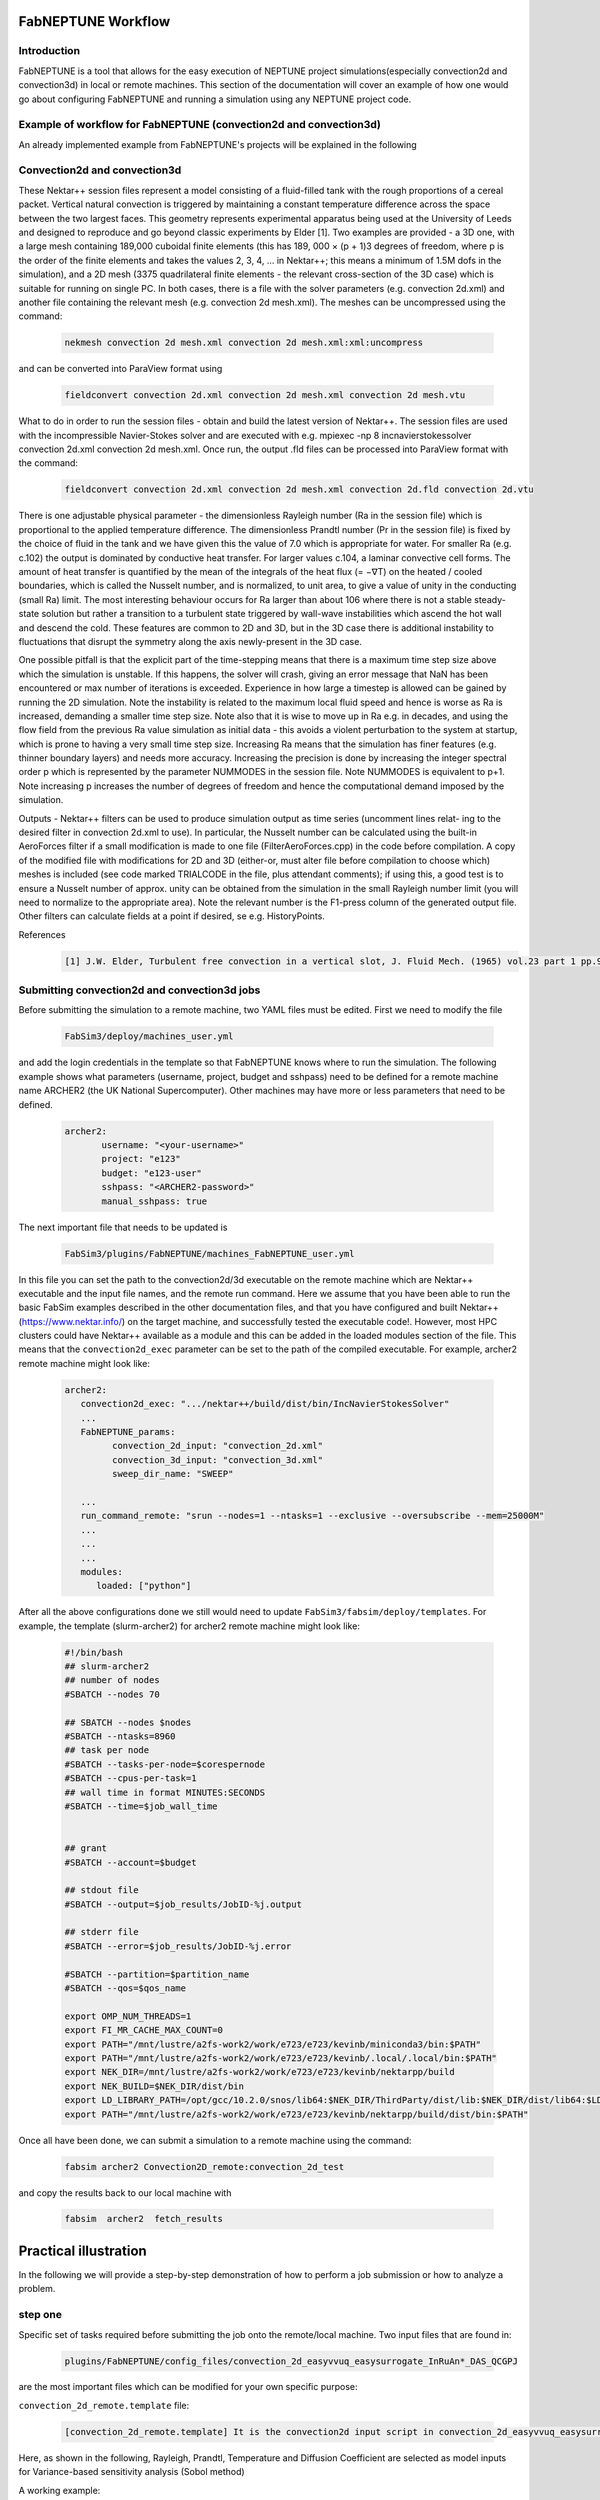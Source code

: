 .. _workflow:


FabNEPTUNE Workflow
==============

Introduction
------------
FabNEPTUNE is a tool that allows for the easy execution of NEPTUNE project simulations(especially convection2d and convection3d) in local or remote machines. This section of the documentation will cover an example of how one would go about configuring FabNEPTUNE and running a simulation using any NEPTUNE project code.


Example of workflow for FabNEPTUNE (convection2d and convection3d)
------------------------------------------------------------------
An already implemented example from FabNEPTUNE's projects will be explained in the following 

Convection2d and convection3d
-----------------------------
These Nektar++ session files represent a model consisting of a fluid-filled tank with the rough proportions of a cereal packet. Vertical natural convection is triggered by maintaining a constant temperature difference across the space between the two largest faces. This geometry represents experimental apparatus being used at the University of Leeds and designed to reproduce and go beyond classic experiments by Elder [1].
Two examples are provided - a 3D one, with a large mesh containing 189,000 cuboidal finite elements (this has 189, 000 × (p + 1)3 degrees of freedom, where p is the order of the finite elements and takes the values 2, 3, 4, ... in Nektar++; this means a minimum of 1.5M dofs in the simulation), and a 2D  mesh (3375 quadrilateral finite elements - the relevant cross-section of the 3D case) which is suitable for running on single PC. In both cases, there is a file with the solver parameters (e.g. convection 2d.xml) and another file containing the relevant mesh (e.g. convection 2d mesh.xml). 
The meshes can be uncompressed using the command:

    .. code-block:: console
		
		nekmesh convection 2d mesh.xml convection 2d mesh.xml:xml:uncompress

and can be converted into ParaView format using

    .. code-block:: console
		
		fieldconvert convection 2d.xml convection 2d mesh.xml convection 2d mesh.vtu


What to do in order to run the session files - obtain and build the latest version of Nektar++. The session files are used with the incompressible Navier-Stokes solver and are executed with e.g. mpiexec -np 8 incnavierstokessolver convection 2d.xml convection 2d mesh.xml. Once run, the output .fld files can be processed into ParaView format with the command:

    .. code-block:: console
		
		fieldconvert convection 2d.xml convection 2d mesh.xml convection 2d.fld convection 2d.vtu

There is one adjustable physical parameter - the dimensionless Rayleigh number (Ra in the session file) which is proportional to the applied temperature difference. The dimensionless Prandtl number (Pr in the session file) is fixed by the choice of fluid in the tank and we have given this the value of 7.0 which is appropriate for water. For smaller Ra (e.g. c.102) the output is dominated by conductive heat transfer. For larger values c.104, a laminar convective cell forms. The amount of heat transfer is quantified by the mean of the integrals of the heat flux (= −∇T) on the heated / cooled boundaries, which is called the Nusselt number, and is normalized, to unit area, to give a value of unity in the conducting (small Ra) limit. The most interesting behaviour occurs for Ra larger than about 106 where there is not a stable steady-state solution but rather a transition to a turbulent state triggered by wall-wave instabilities which ascend the hot wall and descend the cold. These features are common to 2D and 3D, but in the 3D case there is additional instability to fluctuations that disrupt the symmetry along the axis newly-present in the 3D case.

One possible pitfall is that the explicit part of the time-stepping means that there is a maximum time step size above which the simulation is unstable. If this happens, the solver will crash, giving an error message that NaN has been encountered or max number of iterations is exceeded. Experience in how large a timestep is allowed can be gained by running the 2D simulation. Note the instability is related to the maximum local fluid speed and hence is worse as Ra is increased, demanding a smaller time step size. Note also that it is wise to move up in Ra e.g. in decades, and using the flow field from the previous Ra value simulation as initial data - this avoids a violent perturbation to the system at startup, which is prone to having a very small time step size.
Increasing Ra means that the simulation has finer features (e.g. thinner boundary layers) and needs more accuracy. Increasing the precision is done by increasing the integer spectral order p which is represented by the parameter NUMMODES in the session file. Note NUMMODES is equivalent to p+1. Note increasing p increases the number of degrees of freedom and hence the computational demand imposed by the simulation.

.. image:: ../../images/conv.png
   :align: center
   :alt: Miniconda
   :target: https://docs.conda.io/en/latest/miniconda.html
   :class: with-shadow
   :scale: 50

Outputs - Nektar++ filters can be used to produce simulation output as time series (uncomment lines relat- ing to the desired filter in convection 2d.xml to use). In particular, the Nusselt number can be calculated using the built-in AeroForces filter if a small modification is made to one file (FilterAeroForces.cpp) in the code before compilation. A copy of the modified file with modifications for 2D and 3D (either-or, must alter file before compilation to choose which) meshes is included (see code marked TRIALCODE in the file, plus attendant comments); if using this, a good test is to ensure a Nusselt number of approx. unity can be obtained from the simulation in the small Rayleigh number limit (you will need to normalize to the appropriate area). Note the relevant number is the F1-press column of the generated output file. Other filters can calculate fields at a point if desired, se e.g. HistoryPoints.

References
    .. code-block:: console
		
		[1] J.W. Elder, Turbulent free convection in a vertical slot, J. Fluid Mech. (1965) vol.23 part 1 pp.99-111.
    
    
Submitting convection2d and convection3d jobs
------------------------------------------------------------------

Before submitting the simulation to a remote machine, two YAML files must be edited. First we need to modify the file

      .. code-block:: yaml
      
           FabSim3/deploy/machines_user.yml 

and add the login credentials in the template so that FabNEPTUNE knows where to run the simulation. 
The following example shows what parameters (username, project, budget and sshpass) need to be defined for a remote machine name ARCHER2 (the UK National Supercomputer). Other machines may have more or less parameters that need to be defined.

	.. code-block:: yaml
	
                  archer2:		
                         username: "<your-username>"
                         project: "e123"
                         budget: "e123-user"
                         sshpass: "<ARCHER2-password>"
                         manual_sshpass: true



The next important file that needs to be updated is 

        .. code-block:: yaml
	
              FabSim3/plugins/FabNEPTUNE/machines_FabNEPTUNE_user.yml 

In this file you can set the path to the convection2d/3d executable on the remote machine which are Nektar++ executable and the input file names, and the remote run command. Here we assume that you have been able to run the basic FabSim examples described in the other documentation files, and that you have configured and built Nektar++ (https://www.nektar.info/) on the target machine, and successfully tested the executable code!. However, most HPC clusters could have Nektar++ available as a module and this can be added in the loaded modules section of the file. This means that the ``convection2d_exec`` parameter can be set to the path of the compiled executable. For example, archer2 remote machine might look like:

	.. code-block:: yaml

		archer2:
		   convection2d_exec: ".../nektar++/build/dist/bin/IncNavierStokesSolver"
		   ...
		   FabNEPTUNE_params:
                         convection_2d_input: "convection_2d.xml"
                         convection_3d_input: "convection_3d.xml"
                         sweep_dir_name: "SWEEP"

                   ...
                   run_command_remote: "srun --nodes=1 --ntasks=1 --exclusive --oversubscribe --mem=25000M"
		   ...
		   ...
		   ...
		   modules:
		      loaded: ["python"]

After all the above configurations done we still would need to update ``FabSim3/fabsim/deploy/templates``. For example, the template (slurm-archer2) for archer2 remote machine might look like:

           .. code-block:: bash
	   
	         #!/bin/bash
                 ## slurm-archer2
                 ## number of nodes
                 #SBATCH --nodes 70

                 ## SBATCH --nodes $nodes
                 #SBATCH --ntasks=8960
                 ## task per node
                 #SBATCH --tasks-per-node=$corespernode
                 #SBATCH --cpus-per-task=1
                 ## wall time in format MINUTES:SECONDS
                 #SBATCH --time=$job_wall_time


                 ## grant
                 #SBATCH --account=$budget

                 ## stdout file
                 #SBATCH --output=$job_results/JobID-%j.output

                 ## stderr file
                 #SBATCH --error=$job_results/JobID-%j.error

                 #SBATCH --partition=$partition_name
                 #SBATCH --qos=$qos_name

                 export OMP_NUM_THREADS=1
                 export FI_MR_CACHE_MAX_COUNT=0
                 export PATH="/mnt/lustre/a2fs-work2/work/e723/e723/kevinb/miniconda3/bin:$PATH"
                 export PATH="/mnt/lustre/a2fs-work2/work/e723/e723/kevinb/.local/.local/bin:$PATH"
                 export NEK_DIR=/mnt/lustre/a2fs-work2/work/e723/e723/kevinb/nektarpp/build
                 export NEK_BUILD=$NEK_DIR/dist/bin
                 export LD_LIBRARY_PATH=/opt/gcc/10.2.0/snos/lib64:$NEK_DIR/ThirdParty/dist/lib:$NEK_DIR/dist/lib64:$LD_LIBRARY_PATH
                 export PATH="/mnt/lustre/a2fs-work2/work/e723/e723/kevinb/nektarpp/build/dist/bin:$PATH"

Once all have been done, we can submit a simulation to a remote machine using the command:

    .. code-block:: console
		
		fabsim archer2 Convection2D_remote:convection_2d_test	

and copy the results back to our local machine with

    .. code-block:: console
		
		fabsim  archer2  fetch_results
		
		
Practical illustration
==============	

In the following we will provide a step-by-step demonstration of how to perform a job submission or how to analyze a problem.

step one
--------

Specific set of tasks required before submitting the job onto the remote/local machine. Two input files that are found in:

      .. code-block:: console
             
	     plugins/FabNEPTUNE/config_files/convection_2d_easyvvuq_easysurrogate_InRuAn*_DAS_QCGPJ 

are the most important files which can be modified for your own specific purpose:

``convection_2d_remote.template`` file:
 
    .. code-block:: console
		
		[convection_2d_remote.template] It is the convection2d input script in convection_2d_easyvvuq_easysurrogate_InRuAn*_DAS_QCGPJ subfolder, EasyVVUQ will substitute certain variables in this file to create the ensemble
 
Here, as shown in the following, Rayleigh, Prandtl, Temperature  and Diffusion Coefficient are selected as model inputs for Variance-based sensitivity analysis (Sobol method)

A working example:


           .. code-block:: bash
	   
	         <?xml version="1.0" encoding="utf-8" ?>
		 <NEKTAR>
                 <EXPANSIONS>
                    <E COMPOSITE="C[0]" NUMMODES="4" FIELDS="u,v,T,p" TYPE="GLL_LAGRANGE_SEM" />
                 </EXPANSIONS>
                 <CONDITIONS>
                      <SOLVERINFO>
                         <I PROPERTY="SOLVERTYPE"              VALUE="VCSWeakPressure"         />
                         <I PROPERTY="EQTYPE"                  VALUE="UnsteadyNavierStokes"    />
                         <I PROPERTY="Projection"              VALUE="Continuous"              />
                         <I PROPERTY="EvolutionOperator"       VALUE="Nonlinear"               />
                         <I PROPERTY="TimeIntegrationMethod"   VALUE="IMEXOrder2"              />
                         <I PROPERTY="Driver"                  VALUE="Standard"                />
                         <I PROPERTY="SpectralVanishingViscosity" VALUE="True"                 />
                         <I PROPERTY="SpectralHPDealiasing"       VALUE="True"                 />
                      </SOLVERINFO>
                      <VARIABLES>
                         <V ID="0"> u </V>
                         <V ID="1"> v </V>
                         <V ID="2"> T </V>
                         <V ID="3"> p </V>
                      </VARIABLES>
                      <GLOBALSYSSOLNINFO>
                        <V VAR="u,v,T,p">
                           <I PROPERTY="IterativeSolverTolerance"  VALUE="1e-6"/>
                        </V>
                      </GLOBALSYSSOLNINFO>
                     <PARAMETERS>
                        <P> TimeStep        = 0.0001               </P>
                        <P> T_Final         = 1.0                  </P>
                        <P> NumSteps        = T_Final/TimeStep     </P>
                        <P> IO_infoSteps    = 10                   </P>
                        <P> Ra              = ${Rayleigh}E2        </P>
                        <P> Pr              = ${Prandtl}           </P>
                        <P> Kinvis          = Pr                   </P>
                    </PARAMETERS>
                    <BOUNDARYREGIONS>
                       <B ID="0"> C[1] </B>
                       <B ID="1"> C[2] </B>
                       <B ID="2"> C[3] </B>
                       <B ID="3"> C[4] </B>
                    </BOUNDARYREGIONS>
                    <BOUNDARYCONDITIONS>
                      <REGION REF="0">
                        <D VAR="u" VALUE="0" />
                        <D VAR="v" VALUE="0" />
                        <N VAR="T" VALUE="0" />
                        <N VAR="p" USERDEFINEDTYPE="H" VALUE="0" />
                     </REGION>
                     <REGION REF="1"> <!-- top (insulated) -->
                        <D VAR="u" VALUE="0" />
                        <D VAR="v" VALUE="0" />
                        <N VAR="T" VALUE="0" />
                        <N VAR="p" USERDEFINEDTYPE="H" VALUE="0" />
                     </REGION>
                     <REGION REF="2">
                       <D VAR="u" VALUE="0" />
                       <D VAR="v" VALUE="0" />
                       <D VAR="T" VALUE="${Temperature}" />
                       <N VAR="p" USERDEFINEDTYPE="H" VALUE="0" />
                     </REGION>
                     <REGION REF="3">
                       <D VAR="u" VALUE="0" />
                       <D VAR="v" VALUE="0" />
                       <D VAR="T" VALUE="0" />
                       <N VAR="p" USERDEFINEDTYPE="H" VALUE="0" />
                     </REGION>
                     </BOUNDARYCONDITIONS>
                     <FUNCTION NAME="InitialConditions">
                       <E VAR="u" VALUE="0" />
                       <E VAR="v" VALUE="0" />
                       <E VAR="T" VALUE="1-x" />
                       <E VAR="p" VALUE="0" />
                     </FUNCTION>
                     <FUNCTION NAME="BodyForce">
                       <E VAR="u" VALUE="0" EVARS="u v T p" />
                       <E VAR="v" VALUE="Ra*Pr*T" EVARS="u v T p" />
                       <E VAR="T" VALUE="0" EVARS="u v T p"  />
                     </FUNCTION>
                     <FUNCTION NAME="DiffusionCoefficient">
                       <E VAR="T" VALUE="${DiffusionCoefficient}" />
                     </FUNCTION>
                 </CONDITIONS>		
                 <FORCING>
                    <FORCE TYPE="Body">
                    <BODYFORCE> BodyForce </BODYFORCE>
                 </FORCE>
                 </FORCING>
                 <FILTERS>
                   <FILTER TYPE="AeroForces">
                     <PARAM NAME="OutputFile"> NusseltTest1L  </PARAM>
                     <PARAM NAME="OutputFrequency"> 10        </PARAM>
                     <PARAM NAME="Boundary"> B[2]             </PARAM>
                   </FILTER>
                   <FILTER TYPE="AeroForces">
                     <PARAM NAME="OutputFile"> NusseltTest1R  </PARAM>
                     <PARAM NAME="OutputFrequency"> 10        </PARAM>
                     <PARAM NAME="Boundary"> B[3]             </PARAM>
                   </FILTER>
                   <FILTER TYPE="HistoryPoints">
                     <PARAM NAME="OutputFile"> PointTest      </PARAM>
                     <PARAM NAME="OutputFrequency"> 10        </PARAM>
                     <PARAM NAME="Points"> 0.5 1.0 0.0        </PARAM>
                   </FILTER>
	           <FILTER TYPE="AverageFields">
    	             <PARAM NAME="OutputFile"> AveragedTest   </PARAM>
                     <PARAM NAME="SampleFrequency"> 10        </PARAM>
	           </FILTER>
                 </FILTERS>
                 </NEKTAR>


.. image:: ../../images/min.png
   :alt: modelinputs
   :class: with-shadow
   :scale: 40
   
``campaign_params_remote.yml`` file:

    .. code-block:: console
		
		[campaign_params_remote.yml] It is the configuration file, in convection_2d_easyvvuq_easysurrogate_InRuAn*_DAS_QCGPJ subfolder, for EasyVVUQ sampler. If you need different sampler, parameter to be varied, or polynomial order, you can set them in this file
		
Here, as shown in the following, F1-press_L, F1-visc_L, F1-pres_R and  F1-visc_R are selected as model outputs for Variance-based sensitivity analysis (Sobol method)

A working Example:

	.. code-block:: yaml

		parameters:
                           # <parameter_name:>
                           #   uniform_range: [<lower value>,<upper value>] 
                           Rayleigh:
                                   uniform_range: [0.5, 1.5]
                           Prandtl:
                                   uniform_range: [5, 8.0]
                           DiffusionCoefficient:
                                   uniform_range: [0.5, 2.0]
                           Temperature:
                                   uniform_range: [1.5, 80.0]

                selected_parameters: ["Rayleigh",  'Prandtl', 'DiffusionCoefficient', 'Temperature']

                polynomial_order: 3

                campaign_name: "FabNEPTUNE"

                sub_campaign_name: "FabNEPTUNE_surrogate"

                encoder_delimiter: "@"

                encoder_template_fname : "convection_2d_remote.template"
                encoder_target_filename: "convection_2d.xml"
                decoder_target_filename: "output.csv"

                decoder_output_columns: ['F1-press_L', 'F1-visc_L', 'F1-pres_R', 'F1-visc_R']

                params:
                  Rayleigh:
                     type: "float"
                     min: "0.0"
                     max: "2.5"
                     default: "1.0"

                  Prandtl:
                     type: "float"
                     min: "0.0"
                     max: "8.5"
                     default: "7.0"

                  DiffusionCoefficient:
                     type: "float"
                     min: "0.0"
                     max: "2.5"
                     default: "1.0"

                 Temperature:
                    type: "float"
                    min: "0.0"
                    max: "81.5"
                    default: "1.0"


                sampler_name: "PCESampler"
                distribution_type: "Uniform" # Uniform, DiscreteUniform
                quadrature_rule: "G"
                sparse: False
                growth: False
                midpoint_level1: False
                dimension_adaptive: False


.. image:: ../../images/mout.png
   :alt: modeloutputs
   :class: with-shadow
   :scale: 30
   
step two
-------- 

Submit a simulation to a remote machine using the command:

    .. code-block:: console
		
		fabsim archer2 Convection2D_init_run_analyse_campaign_remote:convection_2d_easyvvuq_easysurrogate_InRuAn1_DAS_QCGPJ
		
		
step three
---------- 

Copy the results back to our local machine with

    .. code-block:: console
		
		fabsim  archer2  fetch_results
		
		
step four
----------

Result Analysis of EasySurrogate+EasyVVUQ+FabNEPTUNE simulation, based on Sobol method and a surrogate method (Deep Active Subspace
), are  shown in the following:

.. image:: ../../images/ssm.png
   :alt: model_ss
   :class: with-shadow
   :scale: 30
   
.. image:: ../../images/sm.png
   :alt: mode_s
   :class: with-shadow
   :scale: 30   
